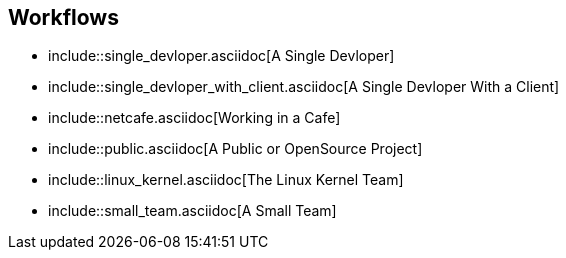 == Workflows

* include::single_devloper.asciidoc[A Single Devloper]
* include::single_devloper_with_client.asciidoc[A Single Devloper With a Client]
* include::netcafe.asciidoc[Working in a Cafe] 
* include::public.asciidoc[A Public or OpenSource Project]
* include::linux_kernel.asciidoc[The Linux Kernel Team]
* include::small_team.asciidoc[A Small Team]
